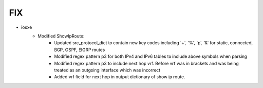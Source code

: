 --------------------------------------------------------------------------------
                                FIX
--------------------------------------------------------------------------------
* iosxe
    * Modified ShowIpRoute:
        * Updated src_protocol_dict to contain new key codes including '+', '%', 'p', '&' for static, connected, BGP, OSPF, EIGRP routes
        * Modified regex pattern p3 for both IPv4 and IPv6 tables to include above symbols when parsing
        * Modified regex pattern p3 to include next hop vrf. Before vrf was in brackets and was being treated as an outgoing interface which was incorrect
        * Added vrf field for next hop in output dictionary of show ip route.